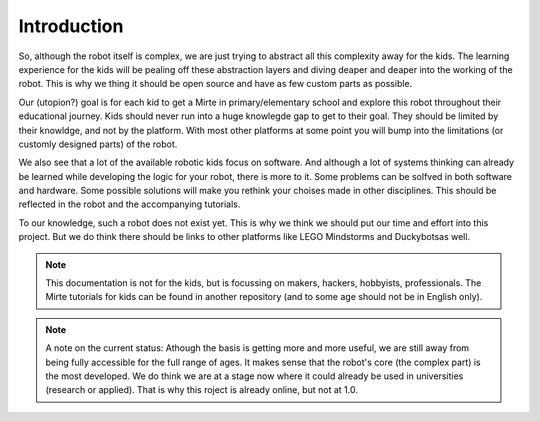 Introduction
############


So, although the robot itself is complex, we are just trying to abstract all this complexity away for the kids. The learning experience for the kids will be pealing off these abstraction layers and diving deaper and deaper into the working of the robot. This is why we thing it should be open source and have as few custom parts as possible.

Our (utopion?) goal is for each kid to get a Mirte in primary/elementary school and explore this robot throughout their educational journey. Kids should never run into a huge knowlegde gap to get to their goal. They should be limited by their knowldge, and not by the platform. With most other platforms at some point you will bump into the limitations (or customly designed parts) of the robot.

We also see that a lot of the available robotic kids focus on software. And although a lot of systems thinking can already be learned while developing the logic for your robot, there is more to it. Some problems can be solfved in both software and hardware. Some possible solutions will make you rethink your choises made in other disciplines. This should be reflected in the robot and the accompanying tutorials.

To our knowledge, such a robot does not exist yet. This is why we think we should put our time and effort into this project. But we do think there should be links to other platforms like LEGO Mindstorms and Duckybotsas well.

.. note::

   This documentation is not for the kids, but is focussing on makers, hackers, hobbyists, professionals. The Mirte tutorials for kids can be found in another repository (and to some age should not be in English only).

.. note::
   A note on the current status: Athough the basis is getting more and more useful, we are still away from being fully accessible for the full range of ages. It makes sense that the robot's core (the complex part) is the most developed. We do think we are at a stage now where it could already be used in universities (research or applied). That is why this roject is already online, but not at 1.0.

